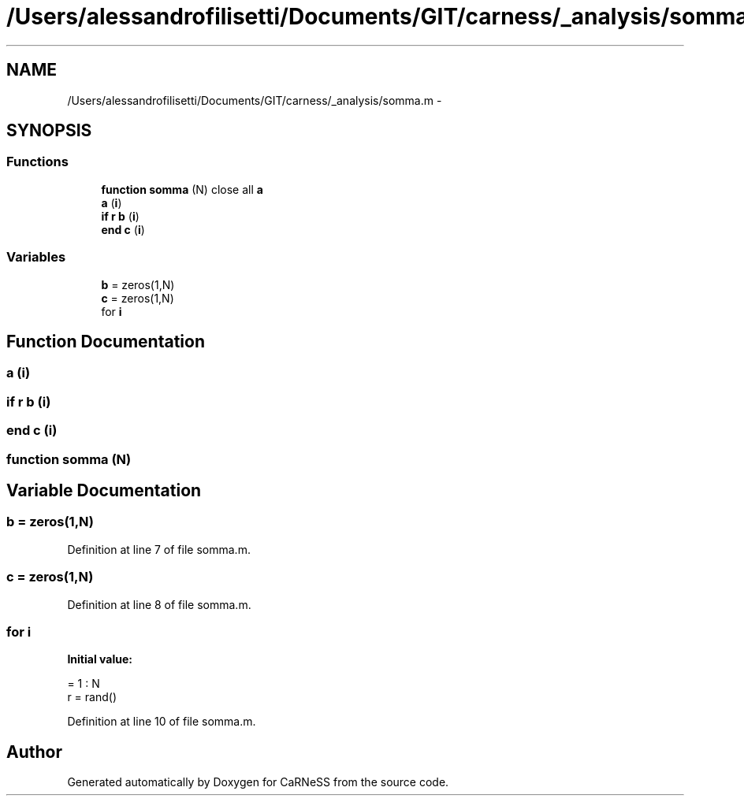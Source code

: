 .TH "/Users/alessandrofilisetti/Documents/GIT/carness/_analysis/somma.m" 3 "Tue Oct 1 2013" "Version 4.7 (20131001.59)" "CaRNeSS" \" -*- nroff -*-
.ad l
.nh
.SH NAME
/Users/alessandrofilisetti/Documents/GIT/carness/_analysis/somma.m \- 
.SH SYNOPSIS
.br
.PP
.SS "Functions"

.in +1c
.ti -1c
.RI "\fBfunction\fP \fBsomma\fP (N) close all \fBa\fP"
.br
.ti -1c
.RI "\fBa\fP (\fBi\fP)"
.br
.ti -1c
.RI "\fBif\fP \fBr\fP \fBb\fP (\fBi\fP)"
.br
.ti -1c
.RI "\fBend\fP \fBc\fP (\fBi\fP)"
.br
.in -1c
.SS "Variables"

.in +1c
.ti -1c
.RI "\fBb\fP = zeros(1,N)"
.br
.ti -1c
.RI "\fBc\fP = zeros(1,N)"
.br
.ti -1c
.RI "for \fBi\fP"
.br
.in -1c
.SH "Function Documentation"
.PP 
.SS "a (\fBi\fP)"

.SS "\fBif\fP \fBr\fP b (\fBi\fP)"

.SS "\fBend\fP c (\fBi\fP)"

.SS "\fBfunction\fP somma (N)"

.SH "Variable Documentation"
.PP 
.SS "b = zeros(1,N)"

.PP
Definition at line 7 of file somma\&.m\&.
.SS "c = zeros(1,N)"

.PP
Definition at line 8 of file somma\&.m\&.
.SS "for i"
\fBInitial value:\fP
.PP
.nf
= 1 : N
    r = rand()
.fi
.PP
Definition at line 10 of file somma\&.m\&.
.SH "Author"
.PP 
Generated automatically by Doxygen for CaRNeSS from the source code\&.
